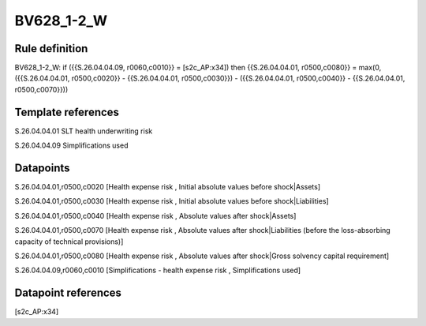 ===========
BV628_1-2_W
===========

Rule definition
---------------

BV628_1-2_W: if ({{S.26.04.04.09, r0060,c0010}} = [s2c_AP:x34]) then {{S.26.04.04.01, r0500,c0080}} = max(0, ({{S.26.04.04.01, r0500,c0020}} - {{S.26.04.04.01, r0500,c0030}}) - ({{S.26.04.04.01, r0500,c0040}} - {{S.26.04.04.01, r0500,c0070}}))


Template references
-------------------

S.26.04.04.01 SLT health underwriting risk

S.26.04.04.09 Simplifications used


Datapoints
----------

S.26.04.04.01,r0500,c0020 [Health expense risk , Initial absolute values before shock|Assets]

S.26.04.04.01,r0500,c0030 [Health expense risk , Initial absolute values before shock|Liabilities]

S.26.04.04.01,r0500,c0040 [Health expense risk , Absolute values after shock|Assets]

S.26.04.04.01,r0500,c0070 [Health expense risk , Absolute values after shock|Liabilities (before the loss-absorbing capacity of technical provisions)]

S.26.04.04.01,r0500,c0080 [Health expense risk , Absolute values after shock|Gross solvency capital requirement]

S.26.04.04.09,r0060,c0010 [Simplifications - health expense risk , Simplifications used]



Datapoint references
--------------------

[s2c_AP:x34]